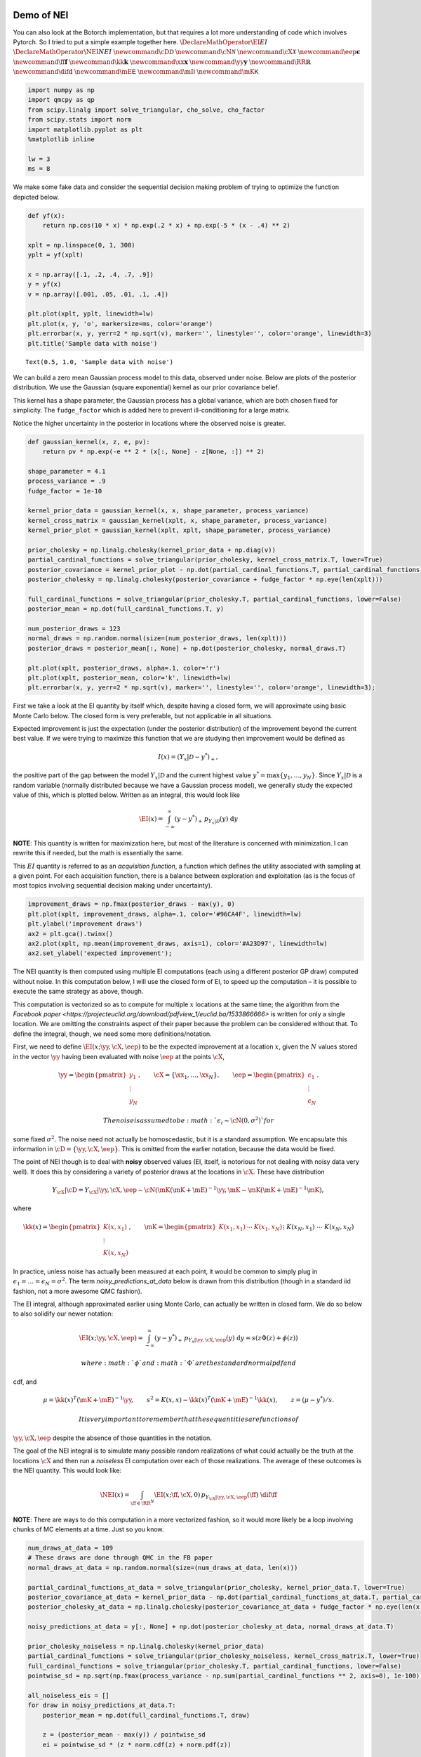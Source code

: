 Demo of NEI
===========

You can also look at the Botorch implementation, but that requires a lot
more understanding of code which involves Pytorch. So I tried to put a
simple example together here. :math:`\DeclareMathOperator{\EI}{EI}`
:math:`\DeclareMathOperator{\NEI}{NEI}`
:math:`\newcommand{\cD}{\mathcal{D}}`
:math:`\newcommand{\cN}{\mathcal{N}}`
:math:`\newcommand{\cX}{\mathcal{X}}`
:math:`\newcommand{\eep}{\boldsymbol{\epsilon}}`
:math:`\newcommand{\ff}{\mathbf{f}}`
:math:`\newcommand{\kk}{\mathbf{k}}`
:math:`\newcommand{\xx}{\mathbf{x}}`
:math:`\newcommand{\yy}{\mathbf{y}}`
:math:`\newcommand{\RR}{\mathbb{R}}` :math:`\newcommand{\dif}{\text{d}}`
:math:`\newcommand{\mE}{\mathsf{E}}`
:math:`\newcommand{\mI}{\mathsf{I}}`
:math:`\newcommand{\mK}{\mathsf{K}}`

.. code:: ipython3

    import numpy as np
    import qmcpy as qp
    from scipy.linalg import solve_triangular, cho_solve, cho_factor
    from scipy.stats import norm
    import matplotlib.pyplot as plt
    %matplotlib inline

    lw = 3
    ms = 8

We make some fake data and consider the sequential decision making
problem of trying to optimize the function depicted below.

.. code:: ipython3

    def yf(x):
        return np.cos(10 * x) * np.exp(.2 * x) + np.exp(-5 * (x - .4) ** 2)

    xplt = np.linspace(0, 1, 300)
    yplt = yf(xplt)

    x = np.array([.1, .2, .4, .7, .9])
    y = yf(x)
    v = np.array([.001, .05, .01, .1, .4])

    plt.plot(xplt, yplt, linewidth=lw)
    plt.plot(x, y, 'o', markersize=ms, color='orange')
    plt.errorbar(x, y, yerr=2 * np.sqrt(v), marker='', linestyle='', color='orange', linewidth=3)
    plt.title('Sample data with noise')




.. parsed-literal::

    Text(0.5, 1.0, 'Sample data with noise')




.. image:: nei_demo_files/nei_demo_3_1.png


We can build a zero mean Gaussian process model to this data, observed
under noise. Below are plots of the posterior distribution. We use the
Gaussian (square exponential) kernel as our prior covariance belief.

This kernel has a shape parameter, the Gaussian process has a global
variance, which are both chosen fixed for simplicity. The
``fudge_factor`` which is added here to prevent ill-conditioning for a
large matrix.

Notice the higher uncertainty in the posterior in locations where the
observed noise is greater.

.. code:: ipython3

    def gaussian_kernel(x, z, e, pv):
        return pv * np.exp(-e ** 2 * (x[:, None] - z[None, :]) ** 2)

    shape_parameter = 4.1
    process_variance = .9
    fudge_factor = 1e-10

    kernel_prior_data = gaussian_kernel(x, x, shape_parameter, process_variance)
    kernel_cross_matrix = gaussian_kernel(xplt, x, shape_parameter, process_variance)
    kernel_prior_plot = gaussian_kernel(xplt, xplt, shape_parameter, process_variance)

    prior_cholesky = np.linalg.cholesky(kernel_prior_data + np.diag(v))
    partial_cardinal_functions = solve_triangular(prior_cholesky, kernel_cross_matrix.T, lower=True)
    posterior_covariance = kernel_prior_plot - np.dot(partial_cardinal_functions.T, partial_cardinal_functions)
    posterior_cholesky = np.linalg.cholesky(posterior_covariance + fudge_factor * np.eye(len(xplt)))

    full_cardinal_functions = solve_triangular(prior_cholesky.T, partial_cardinal_functions, lower=False)
    posterior_mean = np.dot(full_cardinal_functions.T, y)

    num_posterior_draws = 123
    normal_draws = np.random.normal(size=(num_posterior_draws, len(xplt)))
    posterior_draws = posterior_mean[:, None] + np.dot(posterior_cholesky, normal_draws.T)

    plt.plot(xplt, posterior_draws, alpha=.1, color='r')
    plt.plot(xplt, posterior_mean, color='k', linewidth=lw)
    plt.errorbar(x, y, yerr=2 * np.sqrt(v), marker='', linestyle='', color='orange', linewidth=3);



.. image:: nei_demo_files/nei_demo_5_0.png


First we take a look at the EI quantity by itself which, despite having
a closed form, we will approximate using basic Monte Carlo below. The
closed form is very preferable, but not applicable in all situations.

Expected improvement is just the expectation (under the posterior
distribution) of the improvement beyond the current best value. If we
were trying to maximize this function that we are studying then
improvement would be defined as

.. math:: I(x) = (Y_x|\mathcal{D} - y^*)_+,

\ the positive part of the gap between the model :math:`Y_x|\mathcal{D}`
and the current highest value :math:`y^*=\max\{y_1,\ldots,y_N\}`. Since
:math:`Y_x|\mathcal{D}` is a random variable (normally distributed
because we have a Gaussian process model), we generally study the
expected value of this, which is plotted below. Written as an integral,
this would look like

.. math:: \EI(x) = \int_{-\infty}^\infty (y - y^*)_+\, p_{Y_x|\mathcal{D}}(y)\; \text{d}y

**NOTE**: This quantity is written for maximization here, but most of
the literature is concerned with minimization. I can rewrite this if
needed, but the math is essentially the same.

This :math:`EI` quantity is referred to as an *acquisition function*, a
function which defines the utility associated with sampling at a given
point. For each acquisition function, there is a balance between
exploration and exploitation (as is the focus of most topics involving
sequential decision making under uncertainty).

.. code:: ipython3

    improvement_draws = np.fmax(posterior_draws - max(y), 0)
    plt.plot(xplt, improvement_draws, alpha=.1, color='#96CA4F', linewidth=lw)
    plt.ylabel('improvement draws')
    ax2 = plt.gca().twinx()
    ax2.plot(xplt, np.mean(improvement_draws, axis=1), color='#A23D97', linewidth=lw)
    ax2.set_ylabel('expected improvement');



.. image:: nei_demo_files/nei_demo_7_0.png


The NEI quantity is then computed using multiple EI computations (each
using a different posterior GP draw) computed without noise. In this
computation below, I will use the closed form of EI, to speed up the
computation – it is possible to execute the same strategy as above,
though.

This computation is vectorized so as to compute for multiple :math:`x`
locations at the same time; the algorithm from the `Facebook
paper <https://projecteuclid.org/download/pdfview_1/euclid.ba/1533866666>`
is written for only a single location. We are omitting the constraints
aspect of their paper because the problem can be considered without
that. To define the integral, though, we need some more
definitions/notation.

First, we need to define :math:`\EI(x;\yy, \cX, \eep)` to be the
expected improvement at a location :math:`x`, given the :math:`N` values
stored in the vector :math:`\yy` having been evaluated with noise
:math:`\eep` at the points :math:`\cX`,

.. math:: \yy=\begin{pmatrix}y_1\\\vdots\\y_N\end{pmatrix},\qquad \cX=\{\xx_1,\ldots,\xx_N\},\qquad \eep=\begin{pmatrix}\epsilon_1\\\vdots\\\epsilon_N\end{pmatrix}.

 The noise is assumed to be :math:`\epsilon_i\sim\cN(0, \sigma^2)` for
some fixed :math:`\sigma^2`. The noise need not actually be
homoscedastic, but it is a standard assumption. We encapsulate this
information in :math:`\cD=\{\yy,\cX,\eep\}`. This is omitted from the
earlier notation, because the data would be fixed.

The point of NEI though is to deal with **noisy** observed values (EI,
itself, is notorious for not dealing with noisy data very well). It does
this by considering a variety of posterior draws at the locations in
:math:`\cX`. These have distribution

.. math:: Y_{\cX}|\cD=Y_{\cX}|\yy, \cX, \eep\sim \cN\left(\mK(\mK+\mE)^{-1}\yy, \mK - \mK(\mK+\mE)^{-1}\mK\right),

\ where

.. math::

   \kk(x)=\begin{pmatrix}K(x,x_1)\\\vdots\\K(x,x_N)\end{pmatrix},\qquad
   \mK=\begin{pmatrix}K(x_1,x_1)&\cdots&K(x_1, x_N)\\&\vdots&\\K(x_N,x_1)&\cdots&K(x_N, x_N)
   \end{pmatrix}=\begin{pmatrix}\kk(x_1)^T\\\vdots\\\kk(x_N)^T\end{pmatrix},\qquad
   \mE=\begin{pmatrix}\epsilon_1&&\\&\ddots&\\&&\epsilon_N\end{pmatrix}.

In practice, unless noise has actually been measured at each point, it
would be common to simply plug in
:math:`\epsilon_1=\ldots=\epsilon_N=\sigma^2`. The term
`noisy_predictions_at_data` below is drawn from this distribution
(though in a standard iid fashion, not a more awesome QMC fashion).

The EI integral, although approximated earlier using Monte Carlo, can
actually be written in closed form. We do so below to also solidify our
newer notation:

.. math:: \EI(x;\yy, \cX, \eep) = \int_{-\infty}^\infty (y - y^*)_+\, p_{Y_x|\yy, \cX, \eep}(y)\; \text{d}y = s(z\Phi(z)+\phi(z))

 where :math:`\phi` and :math:`\Phi` are the standard normal pdf and
cdf, and

.. math:: \mu=\kk(x)^T(\mK+\mE)^{-1}\yy,\qquad s^2 = K(x, x)-\kk(x)^T(\mK+\mE)^{-1}\kk(x),\qquad z=(\mu - y^*)/s.

 It is very important to remember that these quantities are functions of
:math:`\yy,\cX,\eep` despite the absence of those quantities in the
notation.

The goal of the NEI integral is to simulate many possible random
realizations of what could actually be the truth at the locations
:math:`\cX` and then run a *noiseless* EI computation over each of those
realizations. The average of these outcomes is the NEI quantity. This
would look like:

.. math:: \NEI(x) = \int_{\ff\in\RR^N} \EI(x;\ff, \cX, 0)\, p_{Y_{\cX}|\yy,\cX,\eep}(\ff)\;\dif\ff

**NOTE**: There are ways to do this computation in a more vectorized
fashion, so it would more likely be a loop involving chunks of MC
elements at a time. Just so you know.

.. code:: ipython3

    num_draws_at_data = 109
    # These draws are done through QMC in the FB paper
    normal_draws_at_data = np.random.normal(size=(num_draws_at_data, len(x)))

    partial_cardinal_functions_at_data = solve_triangular(prior_cholesky, kernel_prior_data.T, lower=True)
    posterior_covariance_at_data = kernel_prior_data - np.dot(partial_cardinal_functions_at_data.T, partial_cardinal_functions_at_data)
    posterior_cholesky_at_data = np.linalg.cholesky(posterior_covariance_at_data + fudge_factor * np.eye(len(x)))

    noisy_predictions_at_data = y[:, None] + np.dot(posterior_cholesky_at_data, normal_draws_at_data.T)

    prior_cholesky_noiseless = np.linalg.cholesky(kernel_prior_data)
    partial_cardinal_functions = solve_triangular(prior_cholesky_noiseless, kernel_cross_matrix.T, lower=True)
    full_cardinal_functions = solve_triangular(prior_cholesky.T, partial_cardinal_functions, lower=False)
    pointwise_sd = np.sqrt(np.fmax(process_variance - np.sum(partial_cardinal_functions ** 2, axis=0), 1e-100))

    all_noiseless_eis = []
    for draw in noisy_predictions_at_data.T:
        posterior_mean = np.dot(full_cardinal_functions.T, draw)

        z = (posterior_mean - max(y)) / pointwise_sd
        ei = pointwise_sd * (z * norm.cdf(z) + norm.pdf(z))

        all_noiseless_eis.append(ei)

    all_noiseless_eis = np.array(all_noiseless_eis)

    plt.plot(xplt, all_noiseless_eis.T, alpha=.1, color='#96CA4F', linewidth=lw)
    plt.ylabel('expected improvement draws', color='#96CA4F')
    ax2 = plt.gca().twinx()
    ax2.plot(xplt, np.mean(all_noiseless_eis, axis=0), color='#A23D97', linewidth=lw)
    ax2.set_ylabel('noisy expected improvement', color='#A23D97');



.. image:: nei_demo_files/nei_demo_9_0.png


Goal
----

What would be really great would be if we could compute integrals like
the EI integral or the NEI integral using QMC. If there are
opportunities to use the latest research to adaptively study tolerance
and truncate, that would be absolutely amazing.

I put the NEI example up first because the FB crew has already done a
great job showing how QMC can play a role. But, as you can see, NEI is
more complicated than EI, and also not yet as popular in the community
(though that may change).

Bonus stuff
~~~~~~~~~~~

Even the EI integral, which does have a closed form, might better be
considered in a QMC fashion because of interesting use cases. I’m going
to reconsider the same problem from above, but here I am not looking to
maximize the function – I want to find the “level set” associated with
the value :math:`y=1`. Below you can see how the different outcome might
look.

In this case, the quantity of relevance is not exactly an integral, but
it is a function of this posterior mean and standard deviation, which
might need to be estimated through an integral (rather than the closed
form, which we do have for a GP situation).

.. code:: ipython3

    fig, axes = plt.subplots(1, 3, figsize=(14, 4))

    ax = axes[0]
    ax.plot(xplt, yplt, linewidth=lw)
    ax.plot(x, y, 'o', markersize=ms, color='orange')
    ax.errorbar(x, y, yerr=2 * np.sqrt(v), marker='', linestyle='', color='orange', linewidth=3)
    ax.set_title('Sample data with noise')
    ax.set_ylim(-2.4, 2.4)

    ax = axes[1]
    ax.plot(xplt, posterior_draws, alpha=.1, color='r')
    ax.plot(xplt, posterior_mean, color='k', linewidth=lw)
    ax.set_title('Posterior draws')
    ax.set_ylim(-2.4, 2.4)

    ax = axes[2]
    posterior_mean_distance_from_1 = np.mean(np.abs(posterior_draws - 1), axis=1)
    posterior_standard_deviation = np.std(posterior_draws, axis=1)
    level_set_expected_improvement = norm.cdf(-posterior_mean_distance_from_1 / posterior_standard_deviation)
    ax.plot(xplt, level_set_expected_improvement, color='#A23D97', linewidth=lw)
    ax.set_title('level set expected improvement')

    plt.tight_layout();



.. image:: nei_demo_files/nei_demo_13_0.png


Computation of the QEI quantity using ``qmcpy``
===============================================

NEI is an important quantity, but there are other quantities as well
which could be considered relevant demonstrations of higher dimensional
integrals.

One such quantity is a computation involving :math:`q` “next points” to
sample in a BO process; in the standard formulation this quantity might
involve just :math:`q=1`, but :math:`q>1` is also of interest for
batched evaluation in parallel.

This quantity is defined as

.. math:: \EI_q(x_1, \ldots, x_q;\yy, \cX, \eep) = \int_{\RR^q} \max_{1\leq i\leq q}\left[{(y_i - y^*)_+}\right]\, p_{Y_{x_1,\ldots, x_q}|\yy, \cX, \eep}(y_1, \ldots, y_q)\; \text{d}y_1\cdots\text{d}y_q

The example I am considering here is with :math:`q=5` but this quantity
could be made larger. Each of these QEI computations (done in a
vectorized fashion in production) would be needed in an optimization
loop (likely powered by CMAES or some other high dimensional nonconvex
optimization tool). This optimization problem would take place in a
:math:`qd` dimensional space, which is one aspect which usually prevents
:math:`q` from being too large.

Note that some of this will look much more confusing in :math:`d>1`, but
it is written here in a simplified version.

.. code:: ipython3

    q = 5  # number of "next points" to be considered simultaneously
    next_x = np.array([0.158,  0.416,  0.718,  0.935,  0.465])

    def compute_qei(next_x, mc_strat, num_posterior_draws):
        q = len(next_x)

        kernel_prior_data = gaussian_kernel(x, x, shape_parameter, process_variance)
        kernel_cross_matrix = gaussian_kernel(next_x, x, shape_parameter, process_variance)
        kernel_prior_plot = gaussian_kernel(next_x, next_x, shape_parameter, process_variance)
        prior_cholesky = np.linalg.cholesky(kernel_prior_data + np.diag(v))

        partial_cardinal_functions = solve_triangular(prior_cholesky, kernel_cross_matrix.T, lower=True)
        posterior_covariance = kernel_prior_plot - np.dot(partial_cardinal_functions.T, partial_cardinal_functions)
        posterior_cholesky = np.linalg.cholesky(posterior_covariance + fudge_factor * np.eye(q))

        full_cardinal_functions = solve_triangular(prior_cholesky.T, partial_cardinal_functions, lower=False)
        posterior_mean = np.dot(full_cardinal_functions.T, y)

        if mc_strat == 'numpy':
            normal_draws = np.random.normal(size=(num_posterior_draws, q))
        else:
            gaussian_draws = qp.Gaussian(q)
            gaussian_draws.set_tm_gen(qp.Lattice() if mc_strat == 'lattice' else qp.IIDStdGaussian())
            normal_draws = gaussian_draws[0].gen_tm_samples(1, num_posterior_draws).squeeze()

        posterior_draws = posterior_mean[:, None] + np.dot(posterior_cholesky, normal_draws.T)

        return np.mean(np.fmax(np.max(posterior_draws[:, :num_posterior_draws] - max(y), axis=0), 0))

.. code:: ipython3

    num_posterior_draws_to_test = 2 ** np.arange(4, 17)

    vals = {}
    for mc_strat in ('numpy', 'iid', 'lattice'):
        vals[mc_strat] = []

        for num_posterior_draws in num_posterior_draws_to_test:
            qei_estimate = compute_qei(next_x, mc_strat, num_posterior_draws)
            vals[mc_strat].append(qei_estimate)

        vals[mc_strat] = np.array(vals[mc_strat])
    reference_answer = compute_qei(next_x, 'lattice', 2 ** 7 * max(num_posterior_draws_to_test))

.. code:: ipython3

    for name, results in vals.items():
        plt.loglog(num_posterior_draws_to_test, abs(results - reference_answer), label=name)
    plt.loglog(num_posterior_draws_to_test, .05 * num_posterior_draws_to_test ** -.5, '--k', label='$O(N^{-1/2})$')
    plt.loglog(num_posterior_draws_to_test, .3 * num_posterior_draws_to_test ** -1.0, '-.k', label='$O(N^{-1})$')
    plt.xlabel('N - number of points')
    plt.ylabel('Accuracy')
    plt.legend(loc='lower left')




.. parsed-literal::

    <matplotlib.legend.Legend at 0x7fcc410929d0>




.. image:: nei_demo_files/nei_demo_17_1.png


This is very similar to what the FB paper talked about and I think
exactly the kind of thing we should be emphasizing in our discussions in
a potential blog post which talks about BO applications of QMC.

Such a blog post is something that I would be happy to write up, by the
way.
